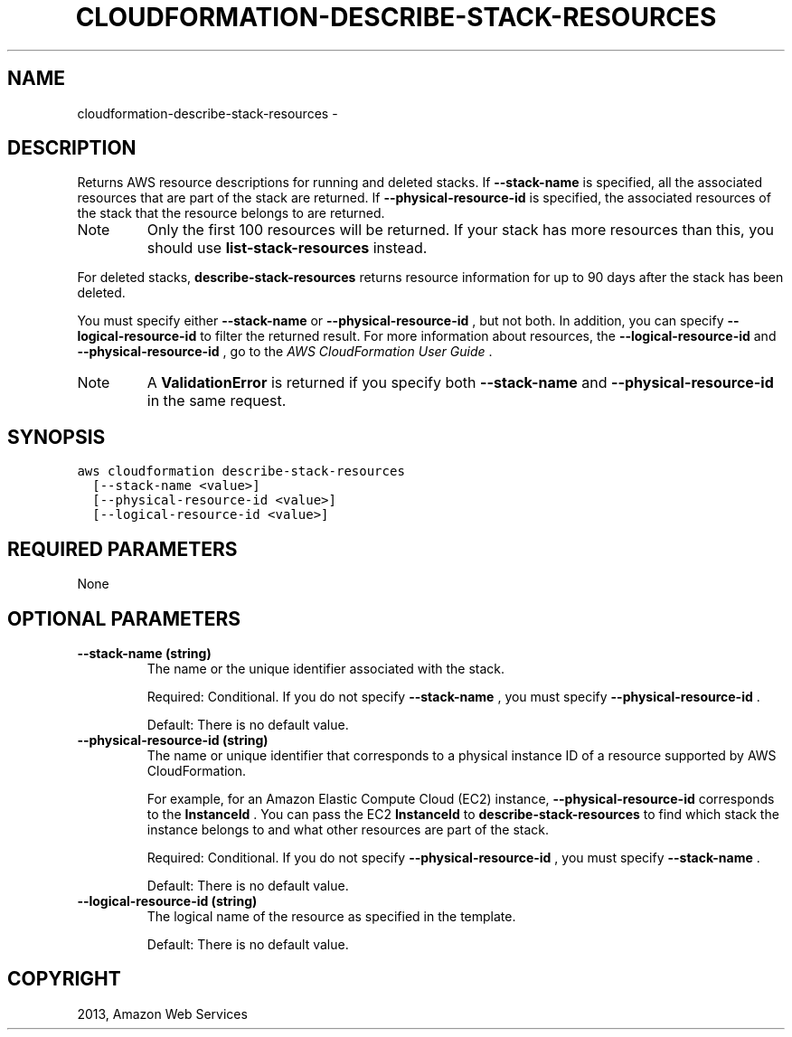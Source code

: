.TH "CLOUDFORMATION-DESCRIBE-STACK-RESOURCES" "1" "March 11, 2013" "0.8" "aws-cli"
.SH NAME
cloudformation-describe-stack-resources \- 
.
.nr rst2man-indent-level 0
.
.de1 rstReportMargin
\\$1 \\n[an-margin]
level \\n[rst2man-indent-level]
level margin: \\n[rst2man-indent\\n[rst2man-indent-level]]
-
\\n[rst2man-indent0]
\\n[rst2man-indent1]
\\n[rst2man-indent2]
..
.de1 INDENT
.\" .rstReportMargin pre:
. RS \\$1
. nr rst2man-indent\\n[rst2man-indent-level] \\n[an-margin]
. nr rst2man-indent-level +1
.\" .rstReportMargin post:
..
.de UNINDENT
. RE
.\" indent \\n[an-margin]
.\" old: \\n[rst2man-indent\\n[rst2man-indent-level]]
.nr rst2man-indent-level -1
.\" new: \\n[rst2man-indent\\n[rst2man-indent-level]]
.in \\n[rst2man-indent\\n[rst2man-indent-level]]u
..
.\" Man page generated from reStructuredText.
.
.SH DESCRIPTION
.sp
Returns AWS resource descriptions for running and deleted stacks. If
\fB\-\-stack\-name\fP is specified, all the associated resources that are part of the
stack are returned. If \fB\-\-physical\-resource\-id\fP is specified, the associated
resources of the stack that the resource belongs to are returned.
.IP Note
Only the first 100 resources will be returned. If your stack has more
resources than this, you should use \fBlist\-stack\-resources\fP instead.
.RE
.sp
For deleted stacks, \fBdescribe\-stack\-resources\fP returns resource information
for up to 90 days after the stack has been deleted.
.sp
You must specify either \fB\-\-stack\-name\fP or \fB\-\-physical\-resource\-id\fP , but not
both. In addition, you can specify \fB\-\-logical\-resource\-id\fP to filter the
returned result. For more information about resources, the
\fB\-\-logical\-resource\-id\fP and \fB\-\-physical\-resource\-id\fP , go to the \fI\%AWS
CloudFormation User Guide\fP .
.IP Note
A \fBValidationError\fP is returned if you specify both \fB\-\-stack\-name\fP and
\fB\-\-physical\-resource\-id\fP in the same request.
.RE
.SH SYNOPSIS
.sp
.nf
.ft C
aws cloudformation describe\-stack\-resources
  [\-\-stack\-name <value>]
  [\-\-physical\-resource\-id <value>]
  [\-\-logical\-resource\-id <value>]
.ft P
.fi
.SH REQUIRED PARAMETERS
.sp
None
.SH OPTIONAL PARAMETERS
.INDENT 0.0
.TP
.B \fB\-\-stack\-name\fP  (string)
The name or the unique identifier associated with the stack.
.sp
Required: Conditional. If you do not specify \fB\-\-stack\-name\fP , you must
specify \fB\-\-physical\-resource\-id\fP .
.sp
Default: There is no default value.
.TP
.B \fB\-\-physical\-resource\-id\fP  (string)
The name or unique identifier that corresponds to a physical instance ID of a
resource supported by AWS CloudFormation.
.sp
For example, for an Amazon Elastic Compute Cloud (EC2) instance,
\fB\-\-physical\-resource\-id\fP corresponds to the \fBInstanceId\fP . You can pass
the EC2 \fBInstanceId\fP to \fBdescribe\-stack\-resources\fP to find which stack the
instance belongs to and what other resources are part of the stack.
.sp
Required: Conditional. If you do not specify \fB\-\-physical\-resource\-id\fP , you
must specify \fB\-\-stack\-name\fP .
.sp
Default: There is no default value.
.TP
.B \fB\-\-logical\-resource\-id\fP  (string)
The logical name of the resource as specified in the template.
.sp
Default: There is no default value.
.UNINDENT
.SH COPYRIGHT
2013, Amazon Web Services
.\" Generated by docutils manpage writer.
.
